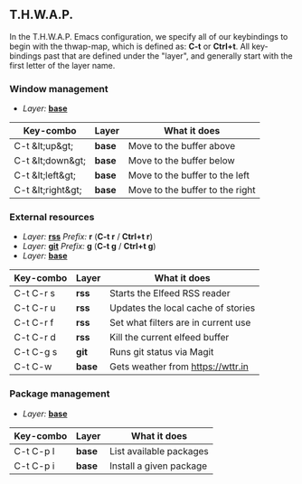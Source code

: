 ** T.H.W.A.P.

In the T.H.W.A.P. Emacs configuration, we specify all of our keybindings to begin with the thwap-map, which is defined as: *C-t* or *Ctrl+t*. All key-bindings past that are defined under the "layer", and generally start with the first letter of the layer name.

*** Window management

- /Layer:/ [[/org/emacs/emacs-base-config.org.org][*base*]]

| Key-combo         | Layer  | What it does                    |
|-------------------+--------+---------------------------------|
| C-t &lt;up&gt;    | *base* | Move to the buffer above        |
| C-t &lt;down&gt;  | *base* | Move to the buffer below        |
| C-t &lt;left&gt;  | *base* | Move to the buffer to the left  |
| C-t &lt;right&gt; | *base* | Move to the buffer to the right |

*** External resources

- /Layer:/ [[/org/emacs/emacs-base-config.org.org][*rss*]] /Prefix:/ *r* (*C-t r* / *Ctrl+t r*)
- /Layer:/ [[/org/emacs/emacs-magit.org.org][*git*]] /Prefix:/ *g* (*C-t g* / *Ctrl+t g*)
- /Layer:/ [[/org/emacs/emacs-base-config.org.org][*base*]]

| Key-combo | Layer  | What it does                        |
|-----------+--------+-------------------------------------|
| C-t C-r s | *rss*  | Starts the Elfeed RSS reader        |
| C-t C-r u | *rss*  | Updates the local cache of stories  |
| C-t C-r f | *rss*  | Set what filters are in current use |
| C-t C-r d | *rss*  | Kill the current elfeed buffer      |
| C-t C-g s | *git*  | Runs git status via Magit           |
| C-t C-w   | *base* | Gets weather from [[https://wttr.in]]   |

*** Package management

- /Layer:/ [[/org/emacs/emacs-base-config.org.org][*base*]]

| Key-combo | Layer  | What it does            |
|-----------+--------+-------------------------|
| C-t C-p l | *base* | List available packages |
| C-t C-p i | *base* | Install a given package |
